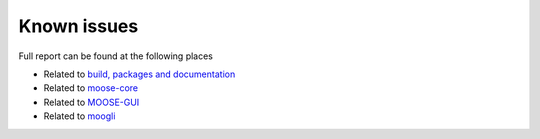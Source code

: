 Known issues
============

Full report can be found at the following places

- Related to `build, packages and documentation <https://github.com/BhallaLab/moose/issues>`_
- Related to `moose-core <https://github.com/BhallaLab/moose-core/issues>`_
- Related to `MOOSE-GUI <https://github.com/BhallaLab/moose-gui/issues>`_
- Related to `moogli <https://github.com/BhallaLab/moogli/issues>`_
